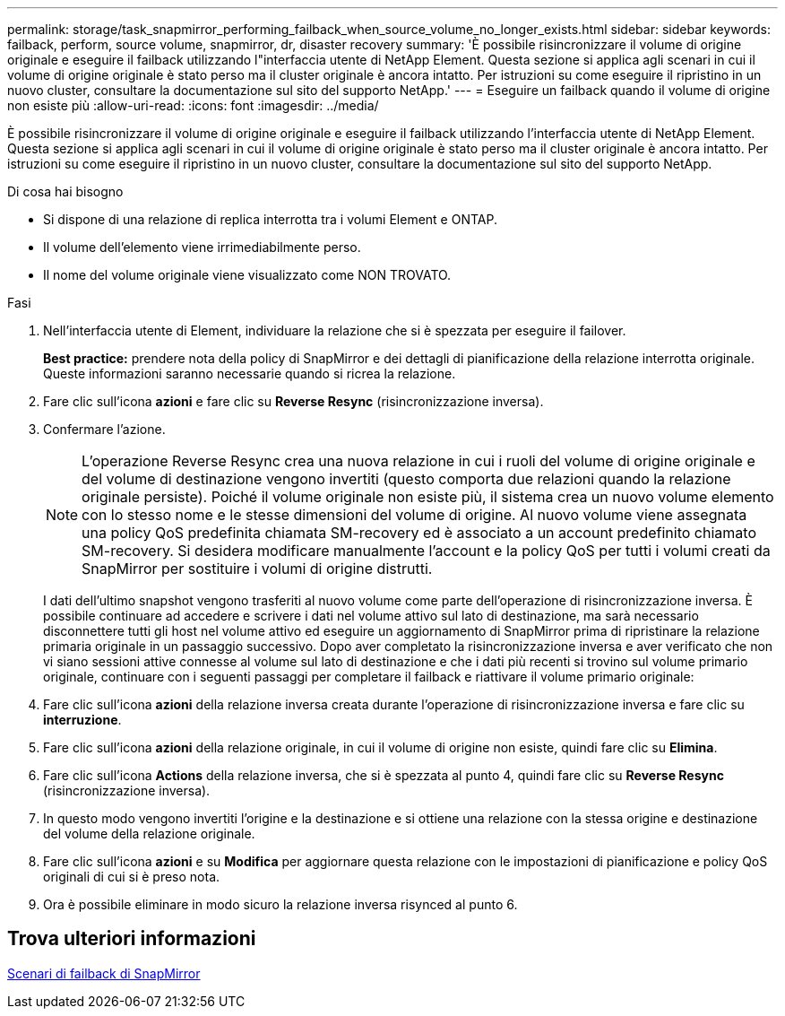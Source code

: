 ---
permalink: storage/task_snapmirror_performing_failback_when_source_volume_no_longer_exists.html 
sidebar: sidebar 
keywords: failback, perform, source volume, snapmirror, dr, disaster recovery 
summary: 'È possibile risincronizzare il volume di origine originale e eseguire il failback utilizzando l"interfaccia utente di NetApp Element. Questa sezione si applica agli scenari in cui il volume di origine originale è stato perso ma il cluster originale è ancora intatto. Per istruzioni su come eseguire il ripristino in un nuovo cluster, consultare la documentazione sul sito del supporto NetApp.' 
---
= Eseguire un failback quando il volume di origine non esiste più
:allow-uri-read: 
:icons: font
:imagesdir: ../media/


[role="lead"]
È possibile risincronizzare il volume di origine originale e eseguire il failback utilizzando l'interfaccia utente di NetApp Element. Questa sezione si applica agli scenari in cui il volume di origine originale è stato perso ma il cluster originale è ancora intatto. Per istruzioni su come eseguire il ripristino in un nuovo cluster, consultare la documentazione sul sito del supporto NetApp.

.Di cosa hai bisogno
* Si dispone di una relazione di replica interrotta tra i volumi Element e ONTAP.
* Il volume dell'elemento viene irrimediabilmente perso.
* Il nome del volume originale viene visualizzato come NON TROVATO.


.Fasi
. Nell'interfaccia utente di Element, individuare la relazione che si è spezzata per eseguire il failover.
+
*Best practice:* prendere nota della policy di SnapMirror e dei dettagli di pianificazione della relazione interrotta originale. Queste informazioni saranno necessarie quando si ricrea la relazione.

. Fare clic sull'icona *azioni* e fare clic su *Reverse Resync* (risincronizzazione inversa).
. Confermare l'azione.
+

NOTE: L'operazione Reverse Resync crea una nuova relazione in cui i ruoli del volume di origine originale e del volume di destinazione vengono invertiti (questo comporta due relazioni quando la relazione originale persiste). Poiché il volume originale non esiste più, il sistema crea un nuovo volume elemento con lo stesso nome e le stesse dimensioni del volume di origine. Al nuovo volume viene assegnata una policy QoS predefinita chiamata SM-recovery ed è associato a un account predefinito chiamato SM-recovery. Si desidera modificare manualmente l'account e la policy QoS per tutti i volumi creati da SnapMirror per sostituire i volumi di origine distrutti.

+
I dati dell'ultimo snapshot vengono trasferiti al nuovo volume come parte dell'operazione di risincronizzazione inversa. È possibile continuare ad accedere e scrivere i dati nel volume attivo sul lato di destinazione, ma sarà necessario disconnettere tutti gli host nel volume attivo ed eseguire un aggiornamento di SnapMirror prima di ripristinare la relazione primaria originale in un passaggio successivo. Dopo aver completato la risincronizzazione inversa e aver verificato che non vi siano sessioni attive connesse al volume sul lato di destinazione e che i dati più recenti si trovino sul volume primario originale, continuare con i seguenti passaggi per completare il failback e riattivare il volume primario originale:

. Fare clic sull'icona *azioni* della relazione inversa creata durante l'operazione di risincronizzazione inversa e fare clic su *interruzione*.
. Fare clic sull'icona *azioni* della relazione originale, in cui il volume di origine non esiste, quindi fare clic su *Elimina*.
. Fare clic sull'icona *Actions* della relazione inversa, che si è spezzata al punto 4, quindi fare clic su *Reverse Resync* (risincronizzazione inversa).
. In questo modo vengono invertiti l'origine e la destinazione e si ottiene una relazione con la stessa origine e destinazione del volume della relazione originale.
. Fare clic sull'icona *azioni* e su *Modifica* per aggiornare questa relazione con le impostazioni di pianificazione e policy QoS originali di cui si è preso nota.
. Ora è possibile eliminare in modo sicuro la relazione inversa risynced al punto 6.




== Trova ulteriori informazioni

xref:concept_snapmirror_failback_scenarios.adoc[Scenari di failback di SnapMirror]
